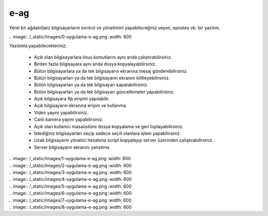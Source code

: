 e-ag
====

Yerel bir ağdaki(lan) bilgisayarların kontrol ve yönetimini yapabileceğiniz veyon, epostes vb. bir yazılım. 

| .. image:: /_static/images/0-uygulama-e-ag.png
  	:width: 600

Yazılımla yapabilecekleriniz;

    * Açık olan bilgisayarlara linux komutlarını aynı anda çalıştırabilirsiniz.
    * Birden fazla bilgisayara aynı anda dosya kopyalayabilirsiniz.  
    * Bütün bilgisayarlara  ya da tek bilgisayarın ekranına mesaj gönderebilirsiniz.
    * Bütün bilgisayarları ya da tek bilgisayarın ekranını kilitleyebilirsiniz.
    * Bütün bilgisayarları ya da tek bilgisayarı kapatabilirsiniz.
    * Bütün bilgisayarları ya da tek bilgisayarı güncellemeler yapabilirsiniz.
    * Açık bilgisayara ftp erişimi yapılabilir.
    * Açık bilgisayarın ekranına erişim ve kullanma. 
    * Video yayını yapabilirsiniz.
    * Canlı kamera yayını yapabilirsiniz.
    * Açık olan kullanıcı masaüstüne dosya kopyalama ve geri toplayabilirsiniz.
    * İstediğiniz bilgisayarları seçip sadece seçili olanlara işlem yapabilirsiniz.
    * Uzak bilgisayarın yönetici hesabına script kopyalayıp server üzerinden çalıştırabilirsiniz.
    * Server bilgisayarın ekranını yansıtma

| .. image:: /_static/images/1-uygulama-e-ag.png
  	:width: 600

| .. image:: /_static/images/2-uygulama-e-ag.png
  	:width: 600

| .. image:: /_static/images/3-uygulama-e-ag.png
  	:width: 600

| .. image:: /_static/images/4-uygulama-e-ag.png
  	:width: 600

| .. image:: /_static/images/5-uygulama-e-ag.png
  	:width: 600

| .. image:: /_static/images/6-uygulama-e-ag.png
  	:width: 600

| .. image:: /_static/images/7-uygulama-e-ag.png
  	:width: 600

| .. image:: /_static/images/8-uygulama-e-ag.png
  	:width: 600


.. raw:: pdf

   PageBreak
